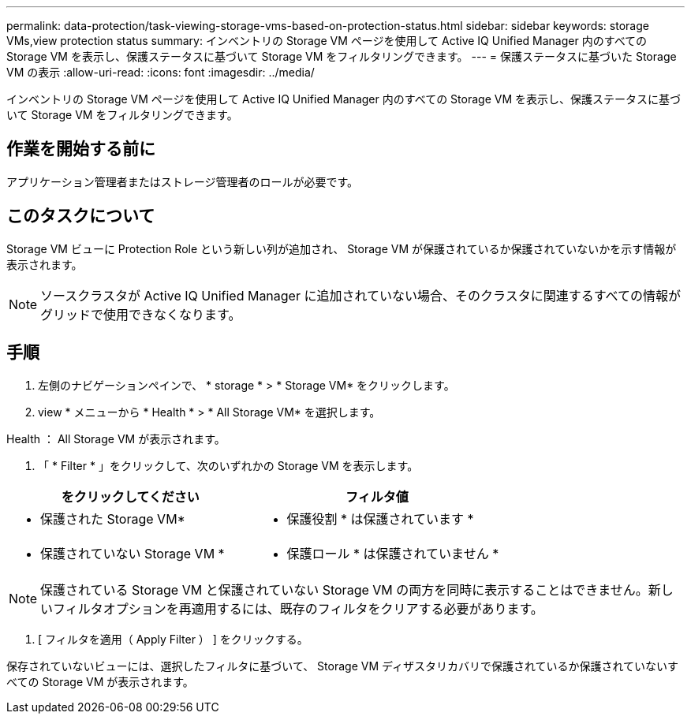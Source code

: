 ---
permalink: data-protection/task-viewing-storage-vms-based-on-protection-status.html 
sidebar: sidebar 
keywords: storage VMs,view protection status 
summary: インベントリの Storage VM ページを使用して Active IQ Unified Manager 内のすべての Storage VM を表示し、保護ステータスに基づいて Storage VM をフィルタリングできます。 
---
= 保護ステータスに基づいた Storage VM の表示
:allow-uri-read: 
:icons: font
:imagesdir: ../media/


[role="lead"]
インベントリの Storage VM ページを使用して Active IQ Unified Manager 内のすべての Storage VM を表示し、保護ステータスに基づいて Storage VM をフィルタリングできます。



== 作業を開始する前に

アプリケーション管理者またはストレージ管理者のロールが必要です。



== このタスクについて

Storage VM ビューに Protection Role という新しい列が追加され、 Storage VM が保護されているか保護されていないかを示す情報が表示されます。

[NOTE]
====
ソースクラスタが Active IQ Unified Manager に追加されていない場合、そのクラスタに関連するすべての情報がグリッドで使用できなくなります。

====


== 手順

. 左側のナビゲーションペインで、 * storage * > * Storage VM* をクリックします。
. view * メニューから * Health * > * All Storage VM* を選択します。


Health ： All Storage VM が表示されます。

. 「 * Filter * 」をクリックして、次のいずれかの Storage VM を表示します。


[cols="2*"]
|===
| をクリックしてください | フィルタ値 


 a| 
* 保護された Storage VM*
 a| 
* 保護役割 * は保護されています *



 a| 
* 保護されていない Storage VM *
 a| 
* 保護ロール * は保護されていません *

|===
[NOTE]
====
保護されている Storage VM と保護されていない Storage VM の両方を同時に表示することはできません。新しいフィルタオプションを再適用するには、既存のフィルタをクリアする必要があります。

====
. [ フィルタを適用（ Apply Filter ） ] をクリックする。


保存されていないビューには、選択したフィルタに基づいて、 Storage VM ディザスタリカバリで保護されているか保護されていないすべての Storage VM が表示されます。
